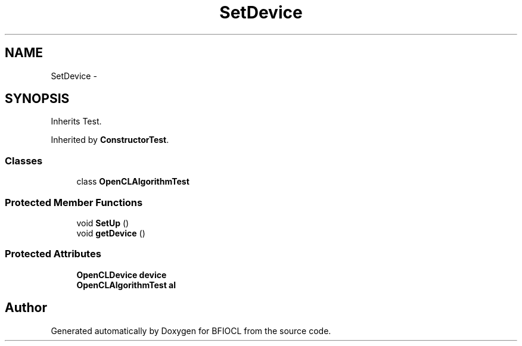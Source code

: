 .TH "SetDevice" 3 "Tue Jan 8 2013" "BFIOCL" \" -*- nroff -*-
.ad l
.nh
.SH NAME
SetDevice \- 
.SH SYNOPSIS
.br
.PP
.PP
Inherits Test\&.
.PP
Inherited by \fBConstructorTest\fP\&.
.SS "Classes"

.in +1c
.ti -1c
.RI "class \fBOpenCLAlgorithmTest\fP"
.br
.in -1c
.SS "Protected Member Functions"

.in +1c
.ti -1c
.RI "void \fBSetUp\fP ()"
.br
.ti -1c
.RI "void \fBgetDevice\fP ()"
.br
.in -1c
.SS "Protected Attributes"

.in +1c
.ti -1c
.RI "\fBOpenCLDevice\fP \fBdevice\fP"
.br
.ti -1c
.RI "\fBOpenCLAlgorithmTest\fP \fBal\fP"
.br
.in -1c

.SH "Author"
.PP 
Generated automatically by Doxygen for BFIOCL from the source code\&.
